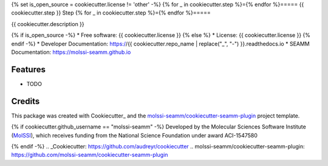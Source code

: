 {% set is_open_source = cookiecutter.license != 'other' -%}
{% for _ in cookiecutter.step %}={% endfor %}=====
{{ cookiecutter.step }} Step
{% for _ in cookiecutter.step %}={% endfor %}=====

| |pull| |CI| |docs| |coverage| |lgtm| |PyUp|
| |Release| |PyPi|

{{ cookiecutter.description }}

{% if is_open_source -%}
* Free software: {{ cookiecutter.license }}
{% else %}
* License: {{ cookiecutter.license }}
{% endif -%}
* Developer Documentation: https://{{ cookiecutter.repo_name | replace("_", "-") }}.readthedocs.io
* SEAMM Documentation: https://molssi-seamm.github.io

.. |pull| image:: https://img.shields.io/github/issues-pr-raw/{{ cookiecutter.github_username }}/{{ cookiecutter.repo_name }}
   :target: https://github.com/{{ cookiecutter.github_username }}/{{ cookiecutter.repo_name }}/pulls
   :alt: GitHub pull requests

.. |CI| image:: https://github.com/{{ cookiecutter.github_username }}/{{ cookiecutter.repo_name }}/workflows/CI/badge.svg
   :target: https://github.com/{{ cookiecutter.github_username }}/{{ cookiecutter.repo_name }}/actions?query=workflow%3ACI
   :alt: CI status

.. |docs| image:: https://readthedocs.org/projects/{{ cookiecutter.repo_name | replace("_", "-") }}/badge/?version=latest
   :target: https://{{ cookiecutter.repo_name | replace("_", "-") }}.readthedocs.io/en/latest/?badge=latest
   :alt: Documentation Status

.. |coverage| image:: https://codecov.io/gh/{{ cookiecutter.github_username }}/{{ cookiecutter.repo_name }}/branch/master/graph/badge.svg
   :target: https://codecov.io/gh/{{ cookiecutter.github_username }}/{{ cookiecutter.repo_name }}
   :alt: Code coverage

.. |lgtm| image:: https://img.shields.io/lgtm/grade/python/g/{{ cookiecutter.github_username }}/{{ cookiecutter.repo_name }}.svg?logo=lgtm&logoWidth=18
   :target: https://lgtm.com/projects/g/{{ cookiecutter.github_username }}/{{ cookiecutter.repo_name }}/context:python
   :alt: Code Quality

.. |PyUp| image:: https://pyup.io/repos/github/{{ cookiecutter.github_username }}/{{ cookiecutter.repo_name }}/shield.svg
   :target: https://pyup.io/repos/github/{{ cookiecutter.github_username }}/{{ cookiecutter.repo_name }}/
   :alt: Updates for requirements

.. |Release| image:: https://github.com/{{ cookiecutter.github_username }}/{{ cookiecutter.repo_name }}/workflows/Release/badge.svg
   :target: https://github.com/{{ cookiecutter.github_username }}/{{ cookiecutter.repo_name }}/actions?query=workflow%3ARelease
   :alt: CI status for releases

.. |PyPi| image:: https://img.shields.io/pypi/v/{{ cookiecutter.repo_name }}.svg
   :target: https://pypi.python.org/pypi/{{ cookiecutter.repo_name }}
   :alt: Release version

Features
--------

* TODO

Credits
---------

This package was created with Cookiecutter_ and the
`molssi-seamm/cookiecutter-seamm-plugin`_ project template.

{% if cookiecutter.github_username == "molssi-seamm" -%}
Developed by the Molecular Sciences Software Institute (MolSSI_),
which receives funding from the National Science Foundation under
award ACI-1547580

.. _MolSSI: https://molssi.org
{% endif -%}
.. _Cookiecutter: https://github.com/audreyr/cookiecutter
.. _`molssi-seamm/cookiecutter-seamm-plugin`: https://github.com/molssi-seamm/cookiecutter-seamm-plugin

